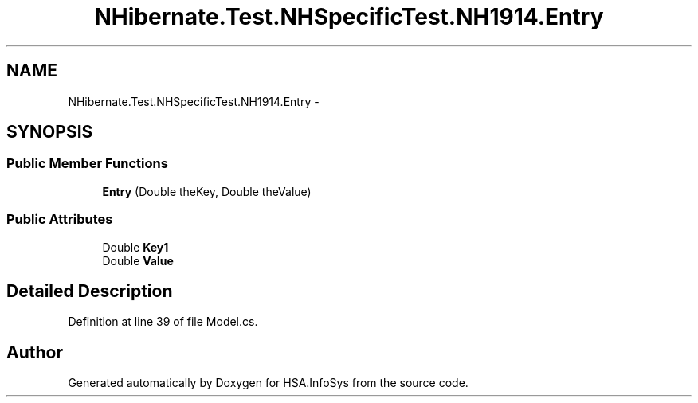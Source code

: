 .TH "NHibernate.Test.NHSpecificTest.NH1914.Entry" 3 "Fri Jul 5 2013" "Version 1.0" "HSA.InfoSys" \" -*- nroff -*-
.ad l
.nh
.SH NAME
NHibernate.Test.NHSpecificTest.NH1914.Entry \- 
.SH SYNOPSIS
.br
.PP
.SS "Public Member Functions"

.in +1c
.ti -1c
.RI "\fBEntry\fP (Double theKey, Double theValue)"
.br
.in -1c
.SS "Public Attributes"

.in +1c
.ti -1c
.RI "Double \fBKey1\fP"
.br
.ti -1c
.RI "Double \fBValue\fP"
.br
.in -1c
.SH "Detailed Description"
.PP 
Definition at line 39 of file Model\&.cs\&.

.SH "Author"
.PP 
Generated automatically by Doxygen for HSA\&.InfoSys from the source code\&.
